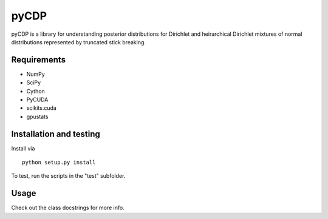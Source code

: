 =====
pyCDP
=====

pyCDP is a library for understanding posterior distributions for
Dirichlet and heirarchical Dirichlet mixtures of normal distributions
represented by truncated stick breaking.

Requirements
------------

* NumPy
* SciPy
* Cython
* PyCUDA
* scikits.cuda
* gpustats

Installation and testing
------------------------

Install via

::

   python setup.py install

To test, run the scripts in the "test" subfolder.

Usage
-----

Check out the class docstrings for more info.

